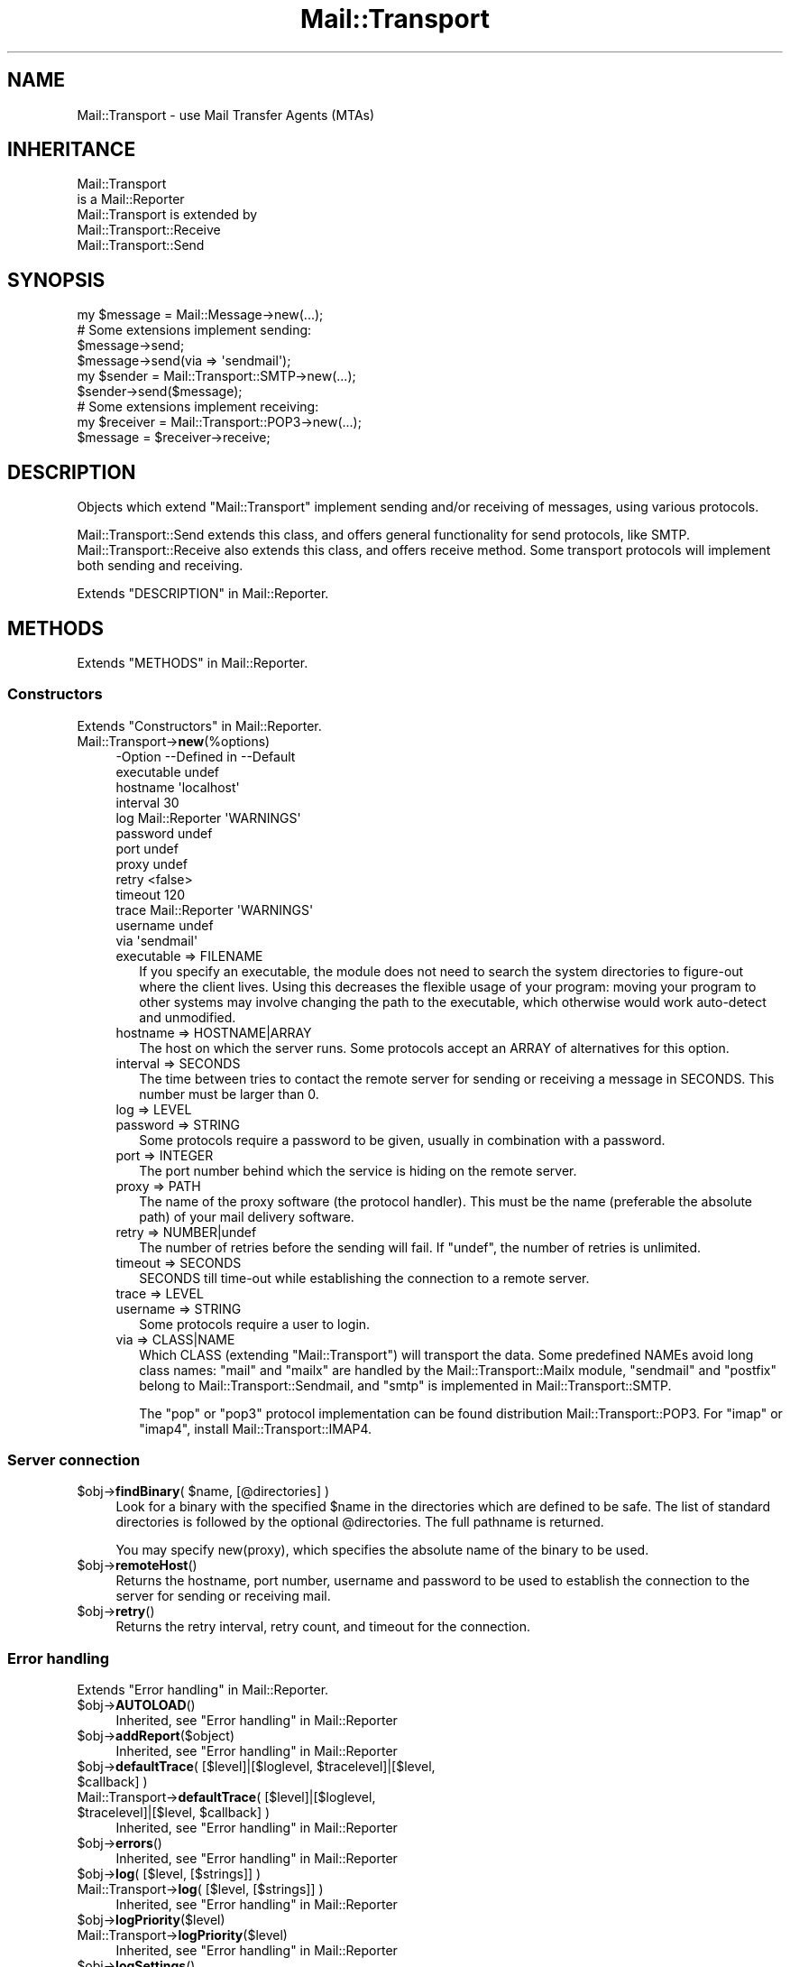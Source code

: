 .\" -*- mode: troff; coding: utf-8 -*-
.\" Automatically generated by Pod::Man 5.01 (Pod::Simple 3.43)
.\"
.\" Standard preamble:
.\" ========================================================================
.de Sp \" Vertical space (when we can't use .PP)
.if t .sp .5v
.if n .sp
..
.de Vb \" Begin verbatim text
.ft CW
.nf
.ne \\$1
..
.de Ve \" End verbatim text
.ft R
.fi
..
.\" \*(C` and \*(C' are quotes in nroff, nothing in troff, for use with C<>.
.ie n \{\
.    ds C` ""
.    ds C' ""
'br\}
.el\{\
.    ds C`
.    ds C'
'br\}
.\"
.\" Escape single quotes in literal strings from groff's Unicode transform.
.ie \n(.g .ds Aq \(aq
.el       .ds Aq '
.\"
.\" If the F register is >0, we'll generate index entries on stderr for
.\" titles (.TH), headers (.SH), subsections (.SS), items (.Ip), and index
.\" entries marked with X<> in POD.  Of course, you'll have to process the
.\" output yourself in some meaningful fashion.
.\"
.\" Avoid warning from groff about undefined register 'F'.
.de IX
..
.nr rF 0
.if \n(.g .if rF .nr rF 1
.if (\n(rF:(\n(.g==0)) \{\
.    if \nF \{\
.        de IX
.        tm Index:\\$1\t\\n%\t"\\$2"
..
.        if !\nF==2 \{\
.            nr % 0
.            nr F 2
.        \}
.    \}
.\}
.rr rF
.\" ========================================================================
.\"
.IX Title "Mail::Transport 3"
.TH Mail::Transport 3 2020-07-22 "perl v5.38.2" "User Contributed Perl Documentation"
.\" For nroff, turn off justification.  Always turn off hyphenation; it makes
.\" way too many mistakes in technical documents.
.if n .ad l
.nh
.SH NAME
Mail::Transport \- use Mail Transfer Agents (MTAs)
.SH INHERITANCE
.IX Header "INHERITANCE"
.Vb 2
\& Mail::Transport
\&   is a Mail::Reporter
\&
\& Mail::Transport is extended by
\&   Mail::Transport::Receive
\&   Mail::Transport::Send
.Ve
.SH SYNOPSIS
.IX Header "SYNOPSIS"
.Vb 1
\& my $message = Mail::Message\->new(...);
\&
\& # Some extensions implement sending:
\& $message\->send;
\& $message\->send(via => \*(Aqsendmail\*(Aq);
\&
\& my $sender = Mail::Transport::SMTP\->new(...);
\& $sender\->send($message);
\&
\& # Some extensions implement receiving:
\& my $receiver = Mail::Transport::POP3\->new(...);
\& $message = $receiver\->receive;
.Ve
.SH DESCRIPTION
.IX Header "DESCRIPTION"
Objects which extend \f(CW\*(C`Mail::Transport\*(C'\fR implement sending and/or
receiving of messages, using various protocols.
.PP
Mail::Transport::Send extends this class, and offers general
functionality for send protocols, like SMTP.  Mail::Transport::Receive
also extends this class, and offers receive method.  Some transport
protocols will implement both sending and receiving.
.PP
Extends "DESCRIPTION" in Mail::Reporter.
.SH METHODS
.IX Header "METHODS"
Extends "METHODS" in Mail::Reporter.
.SS Constructors
.IX Subsection "Constructors"
Extends "Constructors" in Mail::Reporter.
.IP Mail::Transport\->\fBnew\fR(%options) 4
.IX Item "Mail::Transport->new(%options)"
.Vb 10
\& \-Option    \-\-Defined in     \-\-Default
\&  executable                   undef
\&  hostname                     \*(Aqlocalhost\*(Aq
\&  interval                     30
\&  log         Mail::Reporter   \*(AqWARNINGS\*(Aq
\&  password                     undef
\&  port                         undef
\&  proxy                        undef
\&  retry                        <false>
\&  timeout                      120
\&  trace       Mail::Reporter   \*(AqWARNINGS\*(Aq
\&  username                     undef
\&  via                          \*(Aqsendmail\*(Aq
.Ve
.RS 4
.IP "executable => FILENAME" 2
.IX Item "executable => FILENAME"
If you specify an executable, the module does not need to search the
system directories to figure-out where the client lives.  Using this
decreases the flexible usage of your program: moving your program
to other systems may involve changing the path to the executable,
which otherwise would work auto-detect and unmodified.
.IP "hostname => HOSTNAME|ARRAY" 2
.IX Item "hostname => HOSTNAME|ARRAY"
The host on which the server runs.  Some protocols accept an ARRAY
of alternatives for this option.
.IP "interval => SECONDS" 2
.IX Item "interval => SECONDS"
The time between tries to contact the remote server for sending or
receiving a message in SECONDS.  This number must be larger than 0.
.IP "log => LEVEL" 2
.IX Item "log => LEVEL"
.PD 0
.IP "password => STRING" 2
.IX Item "password => STRING"
.PD
Some protocols require a password to be given, usually in combination
with a password.
.IP "port => INTEGER" 2
.IX Item "port => INTEGER"
The port number behind which the service is hiding on the remote server.
.IP "proxy => PATH" 2
.IX Item "proxy => PATH"
The name of the proxy software (the protocol handler).  This must be
the name (preferable the absolute path) of your mail delivery
software.
.IP "retry => NUMBER|undef" 2
.IX Item "retry => NUMBER|undef"
The number of retries before the sending will fail.  If \f(CW\*(C`undef\*(C'\fR, the
number of retries is unlimited.
.IP "timeout => SECONDS" 2
.IX Item "timeout => SECONDS"
SECONDS till time-out while establishing the connection to a remote server.
.IP "trace => LEVEL" 2
.IX Item "trace => LEVEL"
.PD 0
.IP "username => STRING" 2
.IX Item "username => STRING"
.PD
Some protocols require a user to login.
.IP "via => CLASS|NAME" 2
.IX Item "via => CLASS|NAME"
Which CLASS (extending \f(CW\*(C`Mail::Transport\*(C'\fR) will transport the data.
Some predefined NAMEs avoid long class names: \f(CW\*(C`mail\*(C'\fR and \f(CW\*(C`mailx\*(C'\fR
are handled by the Mail::Transport::Mailx module, \f(CW\*(C`sendmail\*(C'\fR
and \f(CW\*(C`postfix\*(C'\fR belong to Mail::Transport::Sendmail, and \f(CW\*(C`smtp\*(C'\fR
is implemented in Mail::Transport::SMTP.
.Sp
The \f(CW\*(C`pop\*(C'\fR or \f(CW\*(C`pop3\*(C'\fR protocol implementation can be found distribution
Mail::Transport::POP3.  For \f(CW\*(C`imap\*(C'\fR or \f(CW\*(C`imap4\*(C'\fR, install
Mail::Transport::IMAP4.
.RE
.RS 4
.RE
.SS "Server connection"
.IX Subsection "Server connection"
.ie n .IP "$obj\->\fBfindBinary\fR( $name, [@directories] )" 4
.el .IP "\f(CW$obj\fR\->\fBfindBinary\fR( \f(CW$name\fR, [@directories] )" 4
.IX Item "$obj->findBinary( $name, [@directories] )"
Look for a binary with the specified \f(CW$name\fR in the directories which
are defined to be safe.  The list of standard directories is followed
by the optional \f(CW@directories\fR.  The full pathname is returned.
.Sp
You may specify new(proxy), which specifies the absolute name
of the binary to be used.
.ie n .IP $obj\->\fBremoteHost\fR() 4
.el .IP \f(CW$obj\fR\->\fBremoteHost\fR() 4
.IX Item "$obj->remoteHost()"
Returns the hostname, port number, username and password to be used to
establish the connection to the server for sending or receiving mail.
.ie n .IP $obj\->\fBretry\fR() 4
.el .IP \f(CW$obj\fR\->\fBretry\fR() 4
.IX Item "$obj->retry()"
Returns the retry interval, retry count, and timeout for the connection.
.SS "Error handling"
.IX Subsection "Error handling"
Extends "Error handling" in Mail::Reporter.
.ie n .IP $obj\->\fBAUTOLOAD\fR() 4
.el .IP \f(CW$obj\fR\->\fBAUTOLOAD\fR() 4
.IX Item "$obj->AUTOLOAD()"
Inherited, see "Error handling" in Mail::Reporter
.ie n .IP $obj\->\fBaddReport\fR($object) 4
.el .IP \f(CW$obj\fR\->\fBaddReport\fR($object) 4
.IX Item "$obj->addReport($object)"
Inherited, see "Error handling" in Mail::Reporter
.ie n .IP "$obj\->\fBdefaultTrace\fR( [$level]|[$loglevel, $tracelevel]|[$level, $callback] )" 4
.el .IP "\f(CW$obj\fR\->\fBdefaultTrace\fR( [$level]|[$loglevel, \f(CW$tracelevel\fR]|[$level, \f(CW$callback\fR] )" 4
.IX Item "$obj->defaultTrace( [$level]|[$loglevel, $tracelevel]|[$level, $callback] )"
.PD 0
.ie n .IP "Mail::Transport\->\fBdefaultTrace\fR( [$level]|[$loglevel, $tracelevel]|[$level, $callback] )" 4
.el .IP "Mail::Transport\->\fBdefaultTrace\fR( [$level]|[$loglevel, \f(CW$tracelevel\fR]|[$level, \f(CW$callback\fR] )" 4
.IX Item "Mail::Transport->defaultTrace( [$level]|[$loglevel, $tracelevel]|[$level, $callback] )"
.PD
Inherited, see "Error handling" in Mail::Reporter
.ie n .IP $obj\->\fBerrors\fR() 4
.el .IP \f(CW$obj\fR\->\fBerrors\fR() 4
.IX Item "$obj->errors()"
Inherited, see "Error handling" in Mail::Reporter
.ie n .IP "$obj\->\fBlog\fR( [$level, [$strings]] )" 4
.el .IP "\f(CW$obj\fR\->\fBlog\fR( [$level, [$strings]] )" 4
.IX Item "$obj->log( [$level, [$strings]] )"
.PD 0
.IP "Mail::Transport\->\fBlog\fR( [$level, [$strings]] )" 4
.IX Item "Mail::Transport->log( [$level, [$strings]] )"
.PD
Inherited, see "Error handling" in Mail::Reporter
.ie n .IP $obj\->\fBlogPriority\fR($level) 4
.el .IP \f(CW$obj\fR\->\fBlogPriority\fR($level) 4
.IX Item "$obj->logPriority($level)"
.PD 0
.IP Mail::Transport\->\fBlogPriority\fR($level) 4
.IX Item "Mail::Transport->logPriority($level)"
.PD
Inherited, see "Error handling" in Mail::Reporter
.ie n .IP $obj\->\fBlogSettings\fR() 4
.el .IP \f(CW$obj\fR\->\fBlogSettings\fR() 4
.IX Item "$obj->logSettings()"
Inherited, see "Error handling" in Mail::Reporter
.ie n .IP $obj\->\fBnotImplemented\fR() 4
.el .IP \f(CW$obj\fR\->\fBnotImplemented\fR() 4
.IX Item "$obj->notImplemented()"
Inherited, see "Error handling" in Mail::Reporter
.ie n .IP "$obj\->\fBreport\fR( [$level] )" 4
.el .IP "\f(CW$obj\fR\->\fBreport\fR( [$level] )" 4
.IX Item "$obj->report( [$level] )"
Inherited, see "Error handling" in Mail::Reporter
.ie n .IP "$obj\->\fBreportAll\fR( [$level] )" 4
.el .IP "\f(CW$obj\fR\->\fBreportAll\fR( [$level] )" 4
.IX Item "$obj->reportAll( [$level] )"
Inherited, see "Error handling" in Mail::Reporter
.ie n .IP "$obj\->\fBtrace\fR( [$level] )" 4
.el .IP "\f(CW$obj\fR\->\fBtrace\fR( [$level] )" 4
.IX Item "$obj->trace( [$level] )"
Inherited, see "Error handling" in Mail::Reporter
.ie n .IP $obj\->\fBwarnings\fR() 4
.el .IP \f(CW$obj\fR\->\fBwarnings\fR() 4
.IX Item "$obj->warnings()"
Inherited, see "Error handling" in Mail::Reporter
.SS Cleanup
.IX Subsection "Cleanup"
Extends "Cleanup" in Mail::Reporter.
.ie n .IP $obj\->\fBDESTROY\fR() 4
.el .IP \f(CW$obj\fR\->\fBDESTROY\fR() 4
.IX Item "$obj->DESTROY()"
Inherited, see "Cleanup" in Mail::Reporter
.SH DIAGNOSTICS
.IX Header "DIAGNOSTICS"
.ie n .IP "Warning: Avoid program abuse: specify an absolute path for $exec." 4
.el .IP "Warning: Avoid program abuse: specify an absolute path for \f(CW$exec\fR." 4
.IX Item "Warning: Avoid program abuse: specify an absolute path for $exec."
Specifying explicit locations for executables of email transfer agents
should only be done with absolute file names, to avoid various pontential
security problems.
.ie n .IP "Warning: Executable $exec does not exist." 4
.el .IP "Warning: Executable \f(CW$exec\fR does not exist." 4
.IX Item "Warning: Executable $exec does not exist."
The explicitly indicated mail transfer agent does not exists. The normal
settings are used to find the correct location.
.ie n .IP "Error: Package $package does not implement $method." 4
.el .IP "Error: Package \f(CW$package\fR does not implement \f(CW$method\fR." 4
.IX Item "Error: Package $package does not implement $method."
Fatal error: the specific package (or one of its superclasses) does not
implement this method where it should. This message means that some other
related classes do implement this method however the class at hand does
not.  Probably you should investigate this and probably inform the author
of the package.
.SH "SEE ALSO"
.IX Header "SEE ALSO"
This module is part of Mail-Transport distribution version 3.005,
built on July 22, 2020. Website: \fIhttp://perl.overmeer.net/CPAN/\fR
.SH LICENSE
.IX Header "LICENSE"
Copyrights 2001\-2020 by [Mark Overmeer]. For other contributors see ChangeLog.
.PP
This program is free software; you can redistribute it and/or modify it
under the same terms as Perl itself.
See \fIhttp://dev.perl.org/licenses/\fR
